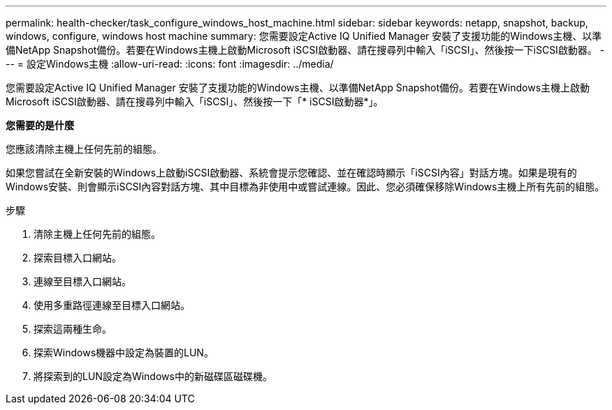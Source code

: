 ---
permalink: health-checker/task_configure_windows_host_machine.html 
sidebar: sidebar 
keywords: netapp, snapshot, backup, windows, configure, windows host machine 
summary: 您需要設定Active IQ Unified Manager 安裝了支援功能的Windows主機、以準備NetApp Snapshot備份。若要在Windows主機上啟動Microsoft iSCSI啟動器、請在搜尋列中輸入「iSCSI」、然後按一下iSCSI啟動器。 
---
= 設定Windows主機
:allow-uri-read: 
:icons: font
:imagesdir: ../media/


[role="lead"]
您需要設定Active IQ Unified Manager 安裝了支援功能的Windows主機、以準備NetApp Snapshot備份。若要在Windows主機上啟動Microsoft iSCSI啟動器、請在搜尋列中輸入「iSCSI」、然後按一下「* iSCSI啟動器*」。

*您需要的是什麼*

您應該清除主機上任何先前的組態。

如果您嘗試在全新安裝的Windows上啟動iSCSI啟動器、系統會提示您確認、並在確認時顯示「iSCSI內容」對話方塊。如果是現有的Windows安裝、則會顯示iSCSI內容對話方塊、其中目標為非使用中或嘗試連線。因此、您必須確保移除Windows主機上所有先前的組態。

.步驟
. 清除主機上任何先前的組態。
. 探索目標入口網站。
. 連線至目標入口網站。
. 使用多重路徑連線至目標入口網站。
. 探索這兩種生命。
. 探索Windows機器中設定為裝置的LUN。
. 將探索到的LUN設定為Windows中的新磁碟區磁碟機。

